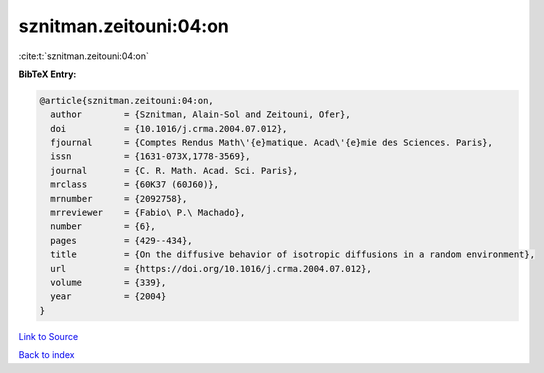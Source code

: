 sznitman.zeitouni:04:on
=======================

:cite:t:`sznitman.zeitouni:04:on`

**BibTeX Entry:**

.. code-block:: bibtex

   @article{sznitman.zeitouni:04:on,
     author        = {Sznitman, Alain-Sol and Zeitouni, Ofer},
     doi           = {10.1016/j.crma.2004.07.012},
     fjournal      = {Comptes Rendus Math\'{e}matique. Acad\'{e}mie des Sciences. Paris},
     issn          = {1631-073X,1778-3569},
     journal       = {C. R. Math. Acad. Sci. Paris},
     mrclass       = {60K37 (60J60)},
     mrnumber      = {2092758},
     mrreviewer    = {Fabio\ P.\ Machado},
     number        = {6},
     pages         = {429--434},
     title         = {On the diffusive behavior of isotropic diffusions in a random environment},
     url           = {https://doi.org/10.1016/j.crma.2004.07.012},
     volume        = {339},
     year          = {2004}
   }

`Link to Source <https://doi.org/10.1016/j.crma.2004.07.012},>`_


`Back to index <../By-Cite-Keys.html>`_
